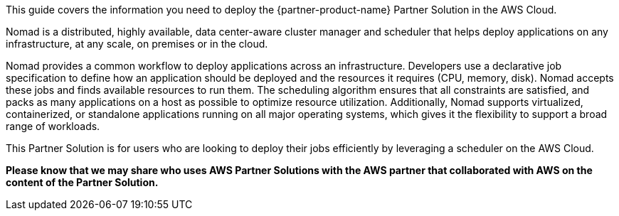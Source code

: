 This guide covers the information you need to deploy the {partner-product-name} Partner Solution in the AWS Cloud.

Nomad is a distributed, highly available, data center-aware cluster manager and scheduler that helps deploy applications on any infrastructure, at any scale, on premises or in the cloud.

Nomad provides a common workflow to deploy applications across an infrastructure. Developers use a declarative job specification to define how an application should be deployed and the resources it requires (CPU, memory, disk). Nomad accepts these jobs and finds available resources to run them. The scheduling algorithm ensures that all constraints are satisfied, and packs as many applications on a host as possible to optimize resource utilization. Additionally, Nomad supports virtualized, containerized, or standalone applications running on all major operating systems, which gives it the flexibility to support a broad range of workloads.

This Partner Solution is for users who are looking to deploy their jobs efficiently by leveraging a scheduler on the AWS Cloud.

*Please know that we may share who uses AWS Partner Solutions with the AWS partner that collaborated with AWS on the content of the Partner Solution.*